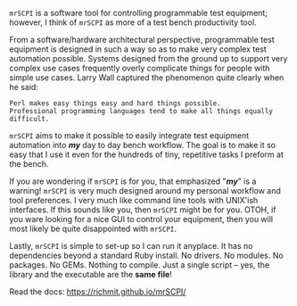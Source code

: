 =mrSCPI= is a software tool for controlling programmable test equipment; however, I think of =mrSCPI= as more of a test bench productivity tool.

From a software/hardware architectural perspective, programmable test equipment is designed in such a way so as to make very complex test automation possible.
Systems designed from the ground up to support very complex use cases frequently overly complicate things for people with simple use cases. Larry Wall
captured the phenomenon quite clearly when he said:

#+BEGIN_EXAMPLE
               Perl makes easy things easy and hard things possible. 
               Professional programming languages tend to make all things equally difficult.
#+END_EXAMPLE

=mrSCPI= aims to make it possible to easily integrate test equipment automation into /*my*/ day to day bench workflow.  The goal is to make it so easy that I
use it even for the hundreds of tiny, repetitive tasks I preform at the bench.

If you are wondering if =mrSCPI= is for you, that emphasized "/*my*/" is a warning!  =mrSCPI= is very much designed around my personal workflow and
tool preferences.  I very much like command line tools with UNIX'ish interfaces.  If this sounds like you, then =mrSCPI= might be for you.  OTOH, if you
ware looking for a nice GUI to control your equipment, then you will most likely be quite disappointed with =mrSCPI=.

Lastly, =mrSCPI= is simple to set-up so I can run it anyplace.  It has no dependencies beyond a standard Ruby install.  No drivers.  No modules.  No
packages.  No GEMs.  Nothing to compile. Just a single script -- yes, the library and the executable are the *same file*!

Read the docs: [[https://richmit.github.io/mrSCPI/][https://richmit.github.io/mrSCPI/]]
